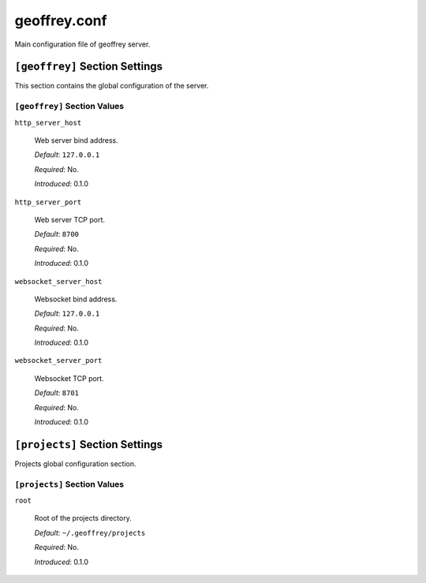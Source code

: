geoffrey.conf
=============

Main configuration file of geoffrey server.

``[geoffrey]`` Section Settings
-------------------------------

This section contains the global configuration of the server.

``[geoffrey]`` Section Values
~~~~~~~~~~~~~~~~~~~~~~~~~~~~~

``http_server_host``

  Web server bind address.

  *Default*: ``127.0.0.1``

  *Required*: No.

  *Introduced*: 0.1.0

``http_server_port``

  Web server TCP port.

  *Default*: ``8700``

  *Required*: No.

  *Introduced*: 0.1.0


``websocket_server_host``

  Websocket bind address.

  *Default*: ``127.0.0.1``

  *Required*: No.

  *Introduced*: 0.1.0

``websocket_server_port``

  Websocket TCP port.

  *Default*: ``8701``

  *Required*: No.

  *Introduced*: 0.1.0

``[projects]`` Section Settings
-------------------------------

Projects global configuration section.

``[projects]`` Section Values
~~~~~~~~~~~~~~~~~~~~~~~~~~~~~

``root``

  Root of the projects directory.

  *Default*: ``~/.geoffrey/projects``

  *Required*: No.

  *Introduced*: 0.1.0

